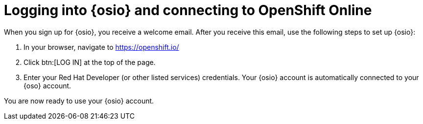 [id="logging_into_osio_and_connecting_to_oso"]
= Logging into {osio} and connecting to OpenShift Online

When you sign up for {osio}, you receive a welcome email. After you receive this email, use the following steps to set up {osio}:

. In your browser, navigate to link:https://openshift.io/[https://openshift.io/]
. Click btn:[LOG IN] at the top of the page.
. Enter your Red Hat Developer (or other listed services) credentials. Your {osio} account is automatically connected to your {oso} account.

You are now ready to use your {osio} account.
